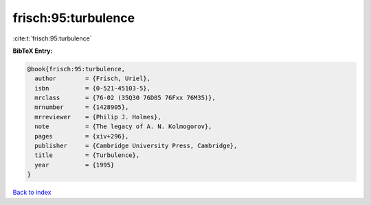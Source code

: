 frisch:95:turbulence
====================

:cite:t:`frisch:95:turbulence`

**BibTeX Entry:**

.. code-block:: bibtex

   @book{frisch:95:turbulence,
     author        = {Frisch, Uriel},
     isbn          = {0-521-45103-5},
     mrclass       = {76-02 (35Q30 76D05 76Fxx 76M35)},
     mrnumber      = {1428905},
     mrreviewer    = {Philip J. Holmes},
     note          = {The legacy of A. N. Kolmogorov},
     pages         = {xiv+296},
     publisher     = {Cambridge University Press, Cambridge},
     title         = {Turbulence},
     year          = {1995}
   }

`Back to index <../By-Cite-Keys.rst>`_
